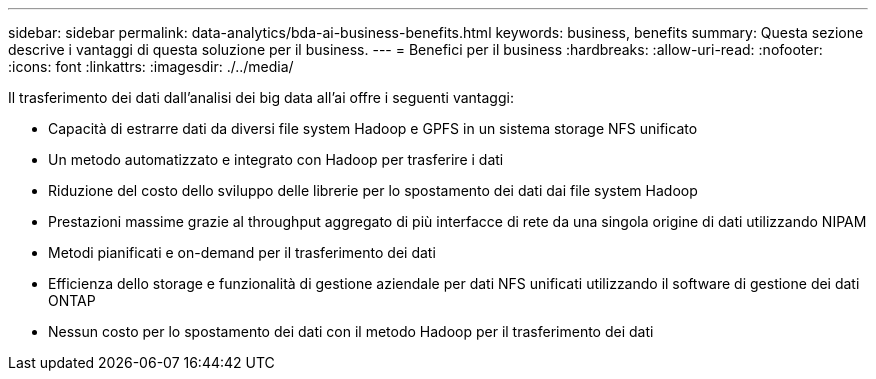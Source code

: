 ---
sidebar: sidebar 
permalink: data-analytics/bda-ai-business-benefits.html 
keywords: business, benefits 
summary: Questa sezione descrive i vantaggi di questa soluzione per il business. 
---
= Benefici per il business
:hardbreaks:
:allow-uri-read: 
:nofooter: 
:icons: font
:linkattrs: 
:imagesdir: ./../media/


[role="lead"]
Il trasferimento dei dati dall'analisi dei big data all'ai offre i seguenti vantaggi:

* Capacità di estrarre dati da diversi file system Hadoop e GPFS in un sistema storage NFS unificato
* Un metodo automatizzato e integrato con Hadoop per trasferire i dati
* Riduzione del costo dello sviluppo delle librerie per lo spostamento dei dati dai file system Hadoop
* Prestazioni massime grazie al throughput aggregato di più interfacce di rete da una singola origine di dati utilizzando NIPAM
* Metodi pianificati e on-demand per il trasferimento dei dati
* Efficienza dello storage e funzionalità di gestione aziendale per dati NFS unificati utilizzando il software di gestione dei dati ONTAP
* Nessun costo per lo spostamento dei dati con il metodo Hadoop per il trasferimento dei dati

